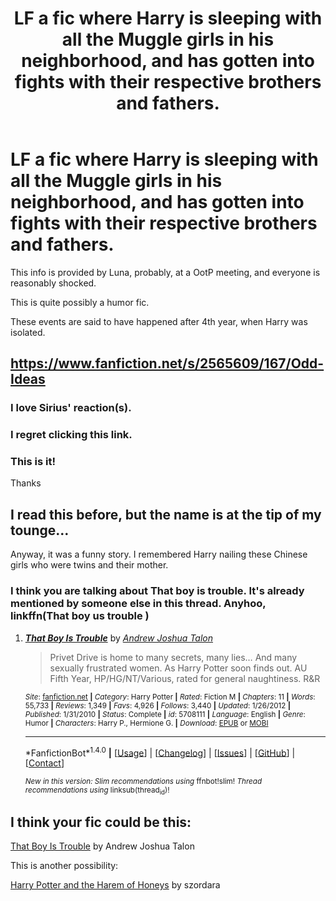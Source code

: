 #+TITLE: LF a fic where Harry is sleeping with all the Muggle girls in his neighborhood, and has gotten into fights with their respective brothers and fathers.

* LF a fic where Harry is sleeping with all the Muggle girls in his neighborhood, and has gotten into fights with their respective brothers and fathers.
:PROPERTIES:
:Author: DarthFarious
:Score: 4
:DateUnix: 1498573847.0
:DateShort: 2017-Jun-27
:FlairText: Request
:END:
This info is provided by Luna, probably, at a OotP meeting, and everyone is reasonably shocked.

This is quite possibly a humor fic.

These events are said to have happened after 4th year, when Harry was isolated.


** [[https://www.fanfiction.net/s/2565609/167/Odd-Ideas]]
:PROPERTIES:
:Author: PleaseImAFan
:Score: 12
:DateUnix: 1498580212.0
:DateShort: 2017-Jun-27
:END:

*** I love Sirius' reaction(s).
:PROPERTIES:
:Author: t1mepiece
:Score: 2
:DateUnix: 1498607385.0
:DateShort: 2017-Jun-28
:END:


*** I regret clicking this link.
:PROPERTIES:
:Author: NeutralDjinn
:Score: 2
:DateUnix: 1498786803.0
:DateShort: 2017-Jun-30
:END:


*** This is it!

Thanks
:PROPERTIES:
:Author: DarthFarious
:Score: 1
:DateUnix: 1498611763.0
:DateShort: 2017-Jun-28
:END:


** I read this before, but the name is at the tip of my tounge...

Anyway, it was a funny story. I remembered Harry nailing these Chinese girls who were twins and their mother.
:PROPERTIES:
:Author: Venator77
:Score: 3
:DateUnix: 1498580287.0
:DateShort: 2017-Jun-27
:END:

*** I think you are talking about That boy is trouble. It's already mentioned by someone else in this thread. Anyhoo, linkffn(That boy us trouble )
:PROPERTIES:
:Author: MangoApple043
:Score: 3
:DateUnix: 1498588894.0
:DateShort: 2017-Jun-27
:END:

**** [[http://www.fanfiction.net/s/5708111/1/][*/That Boy Is Trouble/*]] by [[https://www.fanfiction.net/u/6754/Andrew-Joshua-Talon][/Andrew Joshua Talon/]]

#+begin_quote
  Privet Drive is home to many secrets, many lies... And many sexually frustrated women. As Harry Potter soon finds out. AU Fifth Year, HP/HG/NT/Various, rated for general naughtiness. R&R
#+end_quote

^{/Site/: [[http://www.fanfiction.net/][fanfiction.net]] *|* /Category/: Harry Potter *|* /Rated/: Fiction M *|* /Chapters/: 11 *|* /Words/: 55,733 *|* /Reviews/: 1,349 *|* /Favs/: 4,926 *|* /Follows/: 3,440 *|* /Updated/: 1/26/2012 *|* /Published/: 1/31/2010 *|* /Status/: Complete *|* /id/: 5708111 *|* /Language/: English *|* /Genre/: Humor *|* /Characters/: Harry P., Hermione G. *|* /Download/: [[http://www.ff2ebook.com/old/ffn-bot/index.php?id=5708111&source=ff&filetype=epub][EPUB]] or [[http://www.ff2ebook.com/old/ffn-bot/index.php?id=5708111&source=ff&filetype=mobi][MOBI]]}

--------------

*FanfictionBot*^{1.4.0} *|* [[[https://github.com/tusing/reddit-ffn-bot/wiki/Usage][Usage]]] | [[[https://github.com/tusing/reddit-ffn-bot/wiki/Changelog][Changelog]]] | [[[https://github.com/tusing/reddit-ffn-bot/issues/][Issues]]] | [[[https://github.com/tusing/reddit-ffn-bot/][GitHub]]] | [[[https://www.reddit.com/message/compose?to=tusing][Contact]]]

^{/New in this version: Slim recommendations using/ ffnbot!slim! /Thread recommendations using/ linksub(thread_id)!}
:PROPERTIES:
:Author: FanfictionBot
:Score: 1
:DateUnix: 1498588932.0
:DateShort: 2017-Jun-27
:END:


** I think your fic could be this:

[[https://m.fanfiction.net/s/5708111/1/That-Boy-Is-Trouble][That Boy Is Trouble]] by Andrew Joshua Talon

This is another possibility:

[[https://m.fanfiction.net/s/2421314/1/Harry-Potter-and-the-Harem-of-Honeys][Harry Potter and the Harem of Honeys]] by szordara
:PROPERTIES:
:Author: MereWolf7
:Score: 2
:DateUnix: 1498582788.0
:DateShort: 2017-Jun-27
:END:
